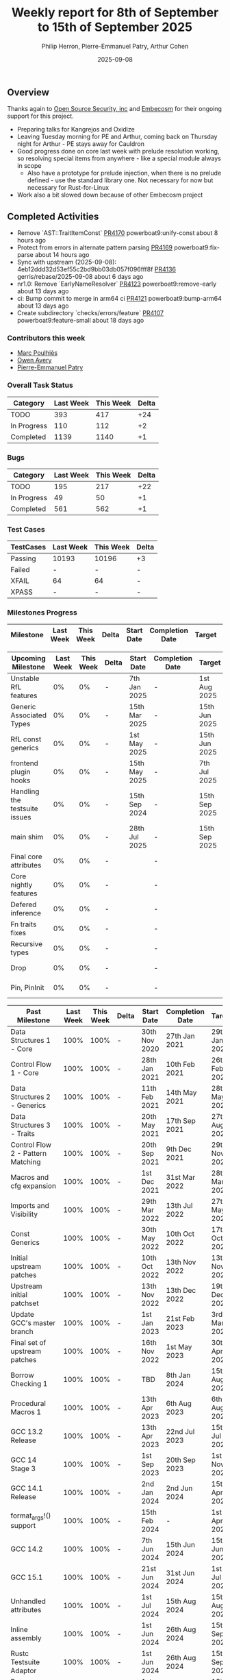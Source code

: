 #+title:  Weekly report for 8th of September to 15th of September 2025
#+author: Philip Herron, Pierre-Emmanuel Patry, Arthur Cohen
#+date:   2025-09-08

** Overview

Thanks again to [[https://opensrcsec.com/][Open Source Security, inc]] and [[https://www.embecosm.com/][Embecosm]] for their ongoing support for this project.

- Preparing talks for Kangrejos and Oxidize
- Leaving Tuesday morning for PE and Arthur, coming back on Thursday night for Arthur - PE stays away for Cauldron
- Good progress done on core last week with prelude resolution working, so resolving special items from anywhere - like a special module always in scope
  - Also have a prototype for prelude injection, when there is no prelude defined - use the standard library one. Not necessary for now but necessary for Rust-for-Linux
- Work also a bit slowed down because of other Embecosm project

** Completed Activities

- Remove `AST::TraitItemConst`                                              [[https://github.com/rust-gcc/gccrs/pull/4170][PR4170]] powerboat9:unify-const    about 8 hours ago
- Protect from errors in alternate pattern parsing                          [[https://github.com/rust-gcc/gccrs/pull/4169][PR4169]] powerboat9:fix-parse      about 14 hours ago
- Sync with upstream (2025-09-08): 4eb12ddd32d53ef55c2bd9bb03db057f096fff8f [[https://github.com/rust-gcc/gccrs/pull/4136][PR4136]] gerris/rebase/2025-09-08  about 6 days ago
- nr1.0: Remove `EarlyNameResolver`                                         [[https://github.com/rust-gcc/gccrs/pull/4123][PR4123]] powerboat9:remove-early   about 13 days ago
- ci: Bump commit to merge in arm64 ci                                      [[https://github.com/rust-gcc/gccrs/pull/4121][PR4121]] powerboat9:bump-arm64     about 13 days ago
- Create subdirectory `checks/errors/feature`                               [[https://github.com/rust-gcc/gccrs/pull/4107][PR4107]] powerboat9:feature-small  about 18 days ago

*** Contributors this week

- [[https://github.com/dkm][Marc Poulhiès]]
- [[https://github.com/powerboat9][Owen Avery]]
- [[https://github.com/P-E-P][Pierre-Emmanuel Patry]]

*** Overall Task Status


| Category    |  Last Week |  This Week | Delta |
|-------------+------------+------------+-------|
| TODO        |        393 |        417 |   +24 |
| In Progress |        110 |        112 |    +2 |
| Completed   |       1139 |       1140 |    +1 |

*** Bugs

| Category    |  Last Week |  This Week | Delta |
|-------------+------------+------------+-------|
| TODO        |        195 |        217 |   +22 |
| In Progress |         49 |         50 |    +1 |
| Completed   |        561 |        562 |    +1 |

*** Test Cases

| TestCases |  Last Week |  This Week | Delta |
|-----------+------------+------------+-------|
| Passing   | 10193      | 10196      |    +3 |
| Failed    | -          | -          |     - |
| XFAIL     | 64         | 64         |     - |
| XPASS     | -          | -          |     - |

*** Milestones Progress


| Milestone                         |  Last Week |  This Week | Delta | Start Date    | Completion Date | Target        | Target GCC |
|-----------------------------------|------------|------------|-------|---------------|-----------------|---------------|------------|
 
| Upcoming Milestone                |  Last Week |  This Week | Delta | Start Date    | Completion Date | Target        | Target GCC |
|-----------------------------------|------------|------------|-------|---------------|-----------------|---------------|------------|
| Unstable RfL features             |         0% |         0% |     - |  7th Jan 2025 |               - |  1st Aug 2025 |   GCC 16.1 |
| Generic Associated Types          |         0% |         0% |     - | 15th Mar 2025 |               - | 15th Jun 2025 |   GCC 16.1 |
| RfL const generics                |         0% |         0% |     - |  1st May 2025 |               - | 15th Jun 2025 |   GCC 16.1 |
| frontend plugin hooks             |         0% |         0% |     - | 15th May 2025 |               - |  7th Jul 2025 |   GCC 16.1 |
| Handling the testsuite issues     |         0% |         0% |     - | 15th Sep 2024 |               - | 15th Sep 2025 |   GCC 16.1 |
| main shim                         |         0% |         0% |     - | 28th Jul 2025 |               - | 15th Sep 2025 |   GCC 16.1 |
| Final core attributes             |         0% |         0% |     - |               |               - |               |   GCC 16.1 |
| Core nightly features             |         0% |         0% |     - |               |               - |               |   GCC 16.1 |
| Defered inference                 |         0% |         0% |     - |               |               - |               |   GCC 16.1 |
| Fn traits fixes                   |         0% |         0% |     - |               |               - |               |   GCC 16.1 |
| Recursive types                   |         0% |         0% |     - |               |               - |               |   GCC 16.1 |
| Drop                              |         0% |         0% |     - |               |               - |               |   GCC 16.1 |
| Pin, PinInit                      |         0% |         0% |     - |               |               - |               |   GCC 16.1 |

| Past Milestone                    |  Last Week |  This Week | Delta | Start Date    | Completion Date | Target        | Target GCC |
|-----------------------------------+------------+------------+-------+---------------+-----------------+---------------|------------|
| Data Structures 1 - Core          |       100% |       100% |     - | 30th Nov 2020 |   27th Jan 2021 | 29th Jan 2021 |   GCC 14.1 |
| Control Flow 1 - Core             |       100% |       100% |     - | 28th Jan 2021 |   10th Feb 2021 | 26th Feb 2021 |   GCC 14.1 |
| Data Structures 2 - Generics      |       100% |       100% |     - | 11th Feb 2021 |   14th May 2021 | 28th May 2021 |   GCC 14.1 |
| Data Structures 3 - Traits        |       100% |       100% |     - | 20th May 2021 |   17th Sep 2021 | 27th Aug 2021 |   GCC 14.1 |
| Control Flow 2 - Pattern Matching |       100% |       100% |     - | 20th Sep 2021 |    9th Dec 2021 | 29th Nov 2021 |   GCC 14.1 |
| Macros and cfg expansion          |       100% |       100% |     - |  1st Dec 2021 |   31st Mar 2022 | 28th Mar 2022 |   GCC 14.1 |
| Imports and Visibility            |       100% |       100% |     - | 29th Mar 2022 |   13th Jul 2022 | 27th May 2022 |   GCC 14.1 |
| Const Generics                    |       100% |       100% |     - | 30th May 2022 |   10th Oct 2022 | 17th Oct 2022 |   GCC 14.1 |
| Initial upstream patches          |       100% |       100% |     - | 10th Oct 2022 |   13th Nov 2022 | 13th Nov 2022 |   GCC 14.1 |
| Upstream initial patchset         |       100% |       100% |     - | 13th Nov 2022 |   13th Dec 2022 | 19th Dec 2022 |   GCC 14.1 |
| Update GCC's master branch        |       100% |       100% |     - |  1st Jan 2023 |   21st Feb 2023 |  3rd Mar 2023 |   GCC 14.1 |
| Final set of upstream patches     |       100% |       100% |     - | 16th Nov 2022 |    1st May 2023 | 30th Apr 2023 |   GCC 14.1 |
| Borrow Checking 1                 |       100% |       100% |     - |           TBD |    8th Jan 2024 | 15th Aug 2023 |   GCC 14.1 |
| Procedural Macros 1               |       100% |       100% |     - | 13th Apr 2023 |    6th Aug 2023 |  6th Aug 2023 |   GCC 14.1 |
| GCC 13.2 Release                  |       100% |       100% |     - | 13th Apr 2023 |   22nd Jul 2023 | 15th Jul 2023 |   GCC 14.1 |
| GCC 14 Stage 3                    |       100% |       100% |     - |  1st Sep 2023 |   20th Sep 2023 |  1st Nov 2023 |   GCC 14.1 |
| GCC 14.1 Release                  |       100% |       100% |     - |  2nd Jan 2024 |    2nd Jun 2024 | 15th Apr 2024 |   GCC 14.1 |
| format_args!() support            |       100% |       100% |     - | 15th Feb 2024 |               - |  1st Apr 2024 |   GCC 14.1 |
| GCC 14.2                          |       100% |       100% |     - |  7th Jun 2024 |   15th Jun 2024 | 15th Jun 2024 |   GCC 14.2 |
| GCC 15.1                          |       100% |       100% |     - | 21st Jun 2024 |   31st Jun 2024 |  1st Jul 2024 |   GCC 15.1 |
| Unhandled attributes              |       100% |       100% |     - |  1st Jul 2024 |   15th Aug 2024 | 15th Aug 2024 |   GCC 15.1 |
| Inline assembly                   |       100% |       100% |     - |  1st Jun 2024 |   26th Aug 2024 | 15th Sep 2024 |   GCC 15.1 |
| Rustc Testsuite Adaptor           |       100% |       100% |     - |  1st Jun 2024 |   26th Aug 2024 | 15th Sep 2024 |   GCC 15.1 |
| Borrow checker improvements       |       100% |       100% |     - |  1st Jun 2024 |   26th Aug 2024 | 15th Sep 2024 |   GCC 15.1 |
| Deref and DerefMut improvements   |       100% |       100% |     - | 28th Sep 2024 |   25th Oct 2024 | 28th Dec 2024 |   GCC 15.1 |
| Indexing fixes                    |       100% |       100% |     - | 21st Jul 2024 |   25th Dec 2024 | 15th Nov 2024 |   GCC 15.1 |
| Iterator fixes                    |       100% |       100% |     - | 21st Jul 2024 |   25th Dec 2024 | 15th Nov 2024 |   GCC 15.1 |
| Auto traits improvements          |       100% |       100% |     - | 15th Sep 2024 |   20th Jan 2025 | 21st Dec 2024 |   GCC 15.1 |
| Lang items                        |       100% |       100% |     - |  1st Jul 2024 |   10th Jan 2025 | 21st Nov 2024 |   GCC 15.1 |
| alloc parser issues               |       100% |       100% |     - |  7th Jan 2025 |   31st Jun 2024 | 28th Jan 2025 |   GCC 15.1 |
| std parser issues                 |       100% |       100% |     - |  7th Jan 2025 |   31st Jun 2024 | 28th Jan 2025 |   GCC 16.1 |
| Question mark operator            |       100% |       100% |     - | 15th Dec 2024 |   21st Feb 2025 | 21st Feb 2025 |   GCC 15.1 |
| Name resolution 2.0 rework        |       100% |       100% |     - |  1st Jun 2024 |               - |  1st Apr 2025 |   GCC 15.1 |
| Macro expansion                   |       100% |       100% |     - |  1st Jun 2024 |               - |  1st Jan 2025 |   GCC 15.1 |
| Remaining typecheck issues        |       100% |       100% |     - | 21st Oct 2024 |               - |  1st Mar 2025 |   GCC 15.1 |
| cfg-core                          |       100% |       100% |     - |  1st Dec 2024 |   24th Mar 2025 |  1st Mar 2025 |   GCC 15.1 |
| Codegen fixes                     |       100% |       100% |     - |  7th Oct 2024 |    1st Apr 2025 |  1st Mar 2025 |   GCC 15.1 |
| black_box intrinsic               |       100% |       100% |     - | 28th Oct 2024 |               - | 28th Jan 2025 |   GCC 15.1 |
| let-else                          |       100% |       100% |     - | 28th Jan 2025 |               - | 28th Feb 2025 |   GCC 15.1 |
| Specialization                    |       100% |       100% |     - |  1st Jan 2025 |    1st Apr 2025 |  1st Mar 2025 |   GCC 15.1 |
| cfg-rfl                           |       100% |       100% |     - |  7th Jan 2025 |   19th Mar 2025 | 15th Feb 2025 |   GCC 15.1 |
| Downgrade to Rust 1.49            |       100% |       100% |     - | 14th Mar 2025 |   26th Mar 2025 |  1st Apr 2025 |   GCC 15.1 |
| try blocks                        |       100% |       100% |     - |               |   30th Jul 2025 |               |   GCC 16.1 |
| while-let loops                   |       100% |       100% |     - |               |   30th Jul 2025 |               |   GCC 16.1 |
| offset_of!() builtin macro        |       100% |       100% |     - | 15th Mar 2025 |    4th Aug 2025 | 15th Aug 2025 |   GCC 16.1 |
| Explicit generics with impl Trait |       100% |       100% |     - | 28th Feb 2025 |   21st Jul 2025 | 28th Mar 2025 |   GCC 16.1 |
| Final Inline assembly fixes       |       100% |       100% |     - |               |               - |               |   GCC 16.1 |

** Planned Activities

** Detailed changelog


